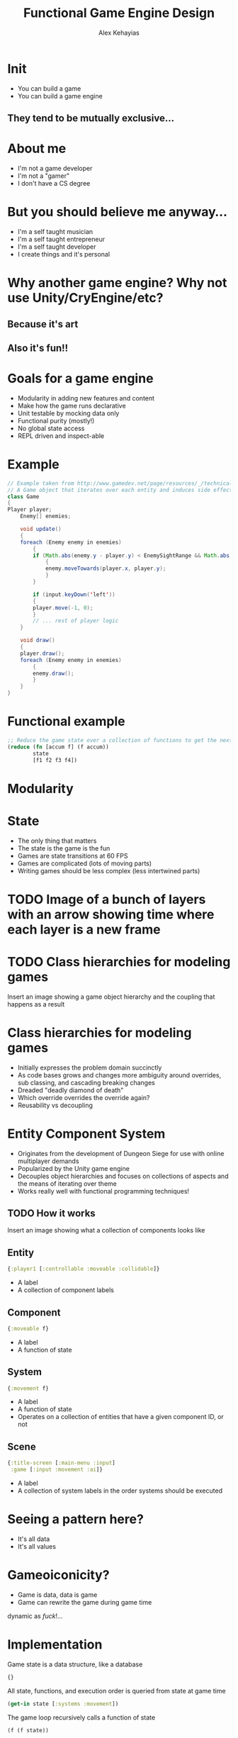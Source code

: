 #+Title: Functional Game Engine Design
#+Author: Alex Kehayias
#+Email: @alexkehayias

#+OPTIONS: reveal_center:t reveal_progress:t reveal_history:t reveal_control:t
#+OPTIONS: reveal_rolling_links:t reveal_overview:t num:nil
#+OPTIONS: reveal_width:1140 reveal_height:900
#+OPTIONS: toc:nil

#+REVEAL_ROOT: http://cdn.jsdelivr.net/reveal.js/3.0.0/
#+REVEAL_MARGIN: 0.1
#+REVEAL_MIN_SCALE: 0.5
#+REVEAL_MAX_SCALE: 2.5
#+REVEAL_TRANS: none
#+REVEAL_THEME: sky
#+REVEAL_HLEVEL: 2
#+REVEAL_HEAD_PREAMBLE: <meta name="description" content="Functional Game Engine Design"/><style>pre.src {background-color: #1B1D1E; color: #f8f8f0; padding: 15px;}</style>
#+REVEAL_POSTAMBLE: <p>Created by Alex Kehayias</p>
#+REVEAL_PLUGINS: (markdown notes zoom)

* Init
- You can build a game
- You can build a game engine
** They tend to be mutually exclusive...
* About me
- I'm not a game developer
- I'm not a "gamer"
- I don't have a CS degree
* But you should believe me anyway...
- I'm a self taught musician
- I'm a self taught entrepreneur
- I'm a self taught developer
- I create things and it's personal
* Why another game engine? Why not use Unity/CryEngine/etc?
** Because it's art
** Also it's fun!!
* Goals for a game engine
- Modularity in adding new features and content
- Make how the game runs declarative
- Unit testable by mocking data only
- Functional purity (mostly!)
- No global state access
- REPL driven and inspect-able
* Example
#+BEGIN_SRC java
  // Example taken from http://www.gamedev.net/page/resources/_/technical/game-programming/making-a-game-engine-core-design-principles-r3210
  // A Game object that iterates over each entity and induces side effects
  class Game
  {
  Player player;
      Enemy[] enemies;

      void update()
      {
      foreach (Enemy enemy in enemies)
          {
          if (Math.abs(enemy.y - player.y) < EnemySightRange && Math.abs(enemy.x - player.x))
              {
              enemy.moveTowards(player.x, player.y);
              }
          }

          if (input.keyDown('left'))
          {
          player.move(-1, 0);
          }
          // ... rest of player logic
      }

      void draw()
      {
      player.draw();
      foreach (Enemy enemy in enemies)
          {
          enemy.draw();
          }
      }
  }
#+END_SRC
* Functional example
#+BEGIN_SRC clojure
  ;; Reduce the game state over a collection of functions to get the next frame
  (reduce (fn [accum f] (f accum))
          state
          [f1 f2 f3 f4])
#+END_SRC
* Modularity
* State
- The only thing that matters
- The state is the game is the fun
- Games are state transitions at 60 FPS
- Games are complicated (lots of moving parts)
- Writing games should be less complex (less intertwined parts)
* TODO Image of a bunch of layers with an arrow showing time where each layer is a new frame
* TODO Class hierarchies for modeling games
Insert an image showing a game object hierarchy and the coupling that happens as a result
* Class hierarchies for modeling games
- Initially expresses the problem domain succinctly
- As code bases grows and changes more ambiguity around overrides, sub classing, and cascading breaking changes
- Dreaded "deadly diamond of death"
- Which override overrides the override again?
- Reusability vs decoupling
* Entity Component System
- Originates from the development of Dungeon Siege for use with online multiplayer demands
- Popularized by the Unity game engine
- Decouples object hierarchies and focuses on collections of aspects and the means of iterating over theme
- Works really well with functional programming techniques!
** TODO How it works
Insert an image showing what a collection of components looks like
** Entity
#+BEGIN_SRC clojure
{:player1 [:controllable :moveable :collidable]}
#+END_SRC
- A label
- A collection of component labels
** Component
#+BEGIN_SRC clojure
{:moveable f}
#+END_SRC
- A label
- A function of state
** System
#+BEGIN_SRC clojure
{:movement f}
#+END_SRC
- A label
- A function of state
- Operates on a collection of entities that have a given component ID, or not
** Scene
#+BEGIN_SRC clojure
{:title-screen [:main-menu :input]
 :game [:input :movement :ai]}
#+END_SRC
- A label
- A collection of system labels in the order systems should be executed
* Seeing a pattern here?
- It's all data
- It's all values
* Gameoiconicity?
- Game is data, data is game
- Game can rewrite the game during game time
dynamic as /fuck/!...
* Implementation
Game state is a data structure, like a database
#+BEGIN_SRC clojure
{}
#+END_SRC
All state, functions, and execution order is queried from state at game time
#+BEGIN_SRC clojure
(get-in state [:systems :movement])
#+END_SRC
The game loop recursively calls a function of state
#+BEGIN_SRC clojure
(f (f state))
#+END_SRC
* Implementation
The game function reduces over all system functions
#+BEGIN_SRC clojure
(reduce (fn [state f] (f state)) init-state [s1 s2 s3 s4])
#+END_SRC
A system function reduces over entities that participate in a component
#+BEGIN_SRC clojure
(reduce f state entity-ids)
#+END_SRC
A component function takes state and returns new state modified for that entity ID only
#+BEGIN_SRC clojure
(fn [state] ...)
#+END_SRC
* Basically, everything is a function of the overall game state
* The good
- Can be easily expressed with pure functions
- Easy to reason about
- Parallelize-able
- No side-effects
- Dynamic
- No objects
- Easy to add/remove new functionality without rewriting other code
- Declarative
* The bad
- Everyone has access to everything everywhere
- What happens when you need parameterization?
- Need implementation details about the shape of the data (state)
- Performance (more on that later)
- What if I need a component to behave different depending on who it is?
* We need more sugar!
* Principle of least privilege (of state)
- Only have access to what you need
- Only can change what belongs to you
- Make it easy to do the right thing
* Lenses
#+BEGIN_SRC clojure
(combine-fn (body-fn (args-fn input)))
#+END_SRC
- A way of isolating wider inputs to a function
- Prevents access to things the functions doesn't care about
- Eliminates the need for common call signatures
- Implementation details hidden from the body-fn
* Now we can focus on one aspect using pure functions
#+BEGIN_SRC clojure
(defn component-f
  ;; Default args, but can be customized when declaring the component
  [entity-id component-state opts]
  ;; Returns updated component state
  (body ...))

;; Wrapped with mk-component-fn it returns a function that takes
;; game state and entity-id as arguments
((mk-component-fn :component-1 component-f) state :player1)
#+END_SRC
- mk-component-fn is a lense
- By default, the lense calls the component function with just the state it needs
- To customize, provide an :args-fn and :format-fn to mk-component-fn options
* Polymorphism
- By passing in an entity ID we can make a decision about what the component should do
- multimethods, protocols, conditionals to handle different implementations of the same component
- As long as it follows the component fn spec, it will work
* Polymorphism example
#+BEGIN_SRC clojure
;; Dispatch on the entity-id
(defmulti move (fn [entity-id & args] entity-id))

(defmethod move :default
  (fn [_ component-state opts]
    (body ...)))

(defmethod move :player1
  (fn [_ component-state opts]
    (update component-state :pos #(map inc %))))
#+END_SRC
* Sharing state ಠ__ಠ
- Games tend to have things that interact with each other
- Share component state without tightly coupling
- Read only access
** Coupling
#+BEGIN_SRC clojure
(defn attack
  [entity-id component-state player-state]
  (when (colliding? component-state player-state)
    (set! (.-damage player-state) 5))
  component-state)
#+END_SRC
- Couples the player damage logic in the enemies attack logic
- Implicitly alters state
- Requires coordination if you want to parallelize
- Would not be able to use immutable data structures
** Use an event queue
- Loose coupling (still need to know shape of data)
- Any component can emit a message with an event ID
- Any component can subscribe to messages matching the event ID
- Kind of like streams
- By default, message inbox is provided in the last arg to the component function
** Using the event inbox
#+BEGIN_SRC clojure
(defn attack
  [entity-id component-state player-state]
  (if (colliding? component-state player-state)
    [component-state (mk-event {:damage 5} [:attack :player1])]
    component-state))

(defn health
  [entity-id component-state {:keys [inbox]}]
  (update component-state
          :hitpoints
          (fn [hitpoints]
            (reduce #(+ %1 (get-in %2 [:msg :damage]))
                    hitpoints
                    inbox))))
#+END_SRC
- Moves the implementation of taking damage to the receiver (uni-directional vs bi-directional)
- Provides a contract for any component to damage an entity that has the health component
- Can implement new game mechanics around damage and health in one place
* Making the game declarative
- Capture how the game runs in one place
- Use the full tooling of higher order functions and data manipulation functions
- Game engine needs to only interpret the spec
- Doesn't matter who or how the spec is generated
- No macros, just data
...maybe macros later, for syntactic sugar only
* Declarative game
#+BEGIN_SRC clojure
(mk-game-state
  ;; Starting with an empty hashmap or an existing hashmap
  {}
  :default ;; What scene ID to start with
  ;; A scene with an ID of :default that has a collection of systems
  ;; to be called in sequential order
  [:scene :default [:input
                    :movement
                    :animate
                    :render
                    :events]]
  ;; Event system to be used for inter component communication
  [:system :events event-system]
  ;; Updates the user input from keyboard
  [:system :input input-system]
  ;; Render system for drawing sprites
  [:system :render render-system]
  ;; Animation system for animating sprites
  [:system :animate animation-system :animateable]
  ;; Animation component that subscribes to action events
  [:component :animateable
   [animate {:args-fn include-moveable-state
             :subscriptions [:action]}]]
  ;;
  [:system :movement movement-system :moveable]
  [:component :moveable
   [move {:subscriptions [:move-change :collision]}]])
#+END_SRC
* Interpreting the game spec
#+BEGIN_SRC clojure
(defmulti mk-state
  (fn [state args] (first args)))

(defmethod mk-state :entity
  [state [_ & args]]
  (apply (partial ces/mk-entity state) args))

(defmethod mk-state :component
  [state [_ & args]]
  (apply (partial ces/mk-component state) args))

(defmethod mk-state :system
  [state [_ & args]]
  (apply (partial ces/mk-system state) args))

(defmethod mk-state :scene
  [state [_ & args]]
  (apply (partial ces/mk-scene state) args))

(defn mk-game-state
  [state init-scene-id & specs]
  (reduce (fn [accum args] (mk-state accum args))
          (assoc-in state scene-id-path init-scene-id)
          specs))
#+END_SRC
* Some limitations
- Anything that is not def'd, i.e anonymous functions, can not be re-evaluated while the game is running
- Component functions rely heavily on higher order functions that return anonymous functions
- Workaround is to use a component function as a light wrapper around smaller def'd functions
- Maybe macros can help?
* Performance tuning
** Variadic function signatures
#+BEGIN_SRC clojure
(defn foo [x & args]
  (body ..))
#+END_SRC
- Dynamic dispatching is not great in a tight loop
- You should probably know what signature are going to be used anyway
- Javascript compiler (V8) bails out and can't optimize
- Use multiple arity functions instead
** Multiple arity functions
#+BEGIN_SRC clojure
(defn foo
  ([x]
   (foo x nil))
  ([x y]
   (bar x y)))
#+END_SRC
- Finite number arities, not infinite
- Can be optimized by the compiler/runtime
- Much faster
** Avoid partials
#+BEGIN_SRC clojure
(apply (partial x) [y z])
#+END_SRC
** Empty checking
#+BEGIN_SRC clojure
;; Bad
(empty? [])
;; Good
(seq [])
#+END_SRC
** Runtime polymorphism
#+BEGIN_SRC clojure
;; Bad
(defmulti foo (fn [& args] ...))
;; Good, but less elegant
(condp = x
  ...)
;; Fastest??
(defprotocol Fooable
  (foo [this x]))

(deftype Thing
  Fooable
  (foo [this x] ...))
#+END_SRC
- multimethods are too slow for a tight loop
- condp compiles to a conditional that can be optimized
- Protocols and types should be fastest, but static
- Tradeoff speed vs dynamism
** Literals
#+BEGIN_SRC clojure
;; Vector 1 2 3 is constructed every time foo is called
(defn foo [x]
  (concat [x] [1 2 3]))
;; Skips the construction of a persistent vector each time
;; foo is called
(def one-two-three [1 2 3])

(defn foo [x]
  (concat [x] one-two-three))
#+END_SRC
- If it's hardcoded inside a function, then def it
- In clojure, use the ^const type hint to have the compiler inline it
** Lazyness
- Most of the Clojure core is lazy map/for/concat/filter etc.
- Game code is usually eager and inputs are finite
- Favor reduce over map
- Write your own for loop that does not use lazy-seq
** ClojureScript specific
- Clojure only evaluates false for nil and false, not null/undefined/NaN/""/0
- If you already know it's a boolean, skip the extra checking with a typehint ^boolean
** Immutability?
- Tried to write my own data structure to take advantage of mutability
- Mine was slower
- Your's will probably be slower
- Use a profiler, it's probably not this!
- Use interop with the host environment if you really need
** The slowest part is usually your implementation, not functional programming
* The Functional Game Engine I'm Building
- Chocolatier
- https://github.com/alexkehayias/chocolatier
- A functional, repl-driven, game engine targeting 2D games in the browser written in ClojureScript
- Actively in development, not stable
* Let's make creating games sweeter!
Thank you!
@alexkehayias
https://github.com/alexkehayias/chocolatier

